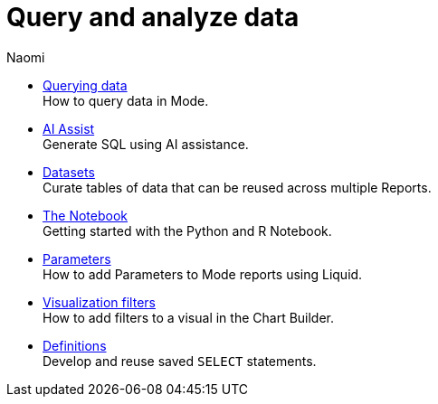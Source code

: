 = Query and analyze data
:author: Naomi
:last_updated: 7/25/24
:experimental:
:linkattrs:
:description: Query and analyze data.
:brand: Mode

** xref:querying-data.adoc[Querying data] +
How to query data in {brand}.
** xref:ai-assist.adoc[AI Assist] +
Generate SQL using AI assistance.
** xref:datasets.adoc[Datasets] +
Curate tables of data that can be reused across multiple Reports.
** xref:notebook.adoc[The Notebook] +
Getting started with the Python and R Notebook.
** xref:parameters.adoc[Parameters] +
How to add Parameters to Mode reports using Liquid.
** xref:viz-filters.adoc[Visualization filters] +
How to add filters to a visual in the Chart Builder.
** xref:definitions.adoc[Definitions] +
Develop and reuse saved `SELECT` statements.